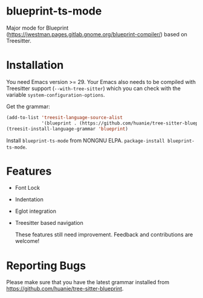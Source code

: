 * blueprint-ts-mode
Major mode for Blueprint ([[https://jwestman.pages.gitlab.gnome.org/blueprint-compiler/]]) based on Treesitter.

* Installation
You need Emacs version >= 29. Your Emacs also needs to be compiled with Treesitter support (~--with-tree-sitter~) which you can check with the variable ~system-configuration-options~.

Get the grammar:
#+begin_src emacs-lisp
  (add-to-list 'treesit-language-source-alist
               '(blueprint . (https://github.com/huanie/tree-sitter-blueprint)))
  (treesit-install-language-grammar 'blueprint)
#+end_src

Install ~blueprint-ts-mode~ from NONGNU ELPA. ~package-install blueprint-ts-mode~.

* Features
- Font Lock
- Indentation
- Eglot integration
- Treesitter based navigation

  These features still need improvement. Feedback and contributions are welcome!

* Reporting Bugs
Please make sure that you have the latest grammar installed from https://github.com/huanie/tree-sitter-blueprint.
